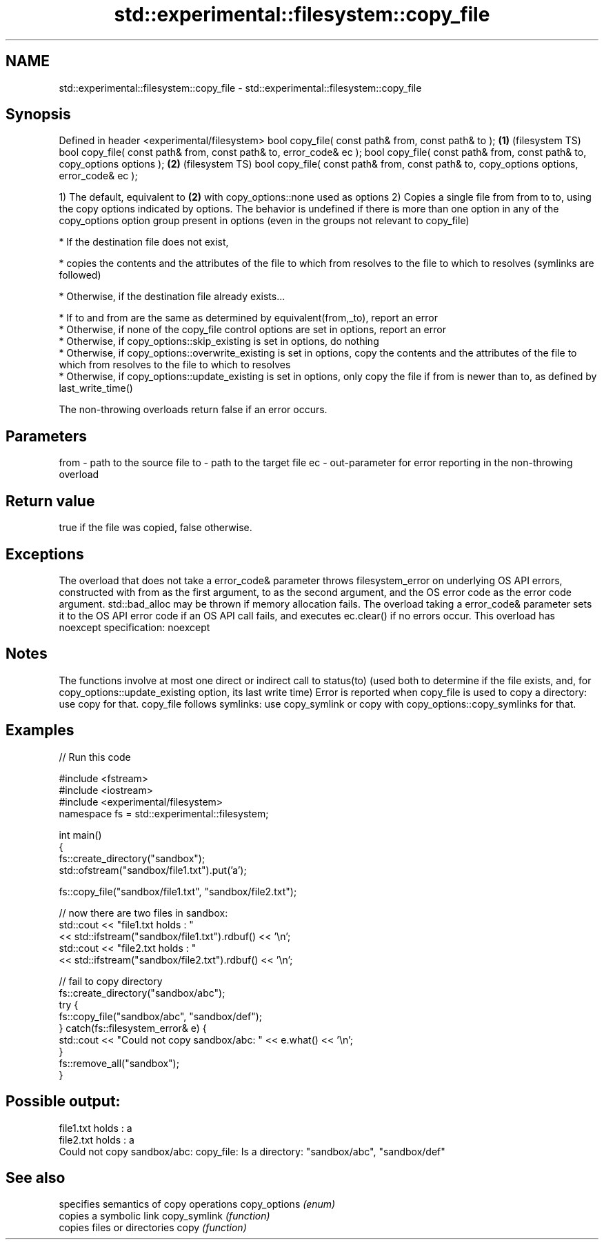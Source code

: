 .TH std::experimental::filesystem::copy_file 3 "2020.03.24" "http://cppreference.com" "C++ Standard Libary"
.SH NAME
std::experimental::filesystem::copy_file \- std::experimental::filesystem::copy_file

.SH Synopsis

Defined in header <experimental/filesystem>
bool copy_file( const path& from, const path& to );                                       \fB(1)\fP (filesystem TS)
bool copy_file( const path& from, const path& to, error_code& ec );
bool copy_file( const path& from, const path& to, copy_options options );                 \fB(2)\fP (filesystem TS)
bool copy_file( const path& from, const path& to, copy_options options, error_code& ec );

1) The default, equivalent to \fB(2)\fP with copy_options::none used as options
2) Copies a single file from from to to, using the copy options indicated by options. The behavior is undefined if there is more than one option in any of the copy_options option group present in options (even in the groups not relevant to copy_file)

* If the destination file does not exist,



      * copies the contents and the attributes of the file to which from resolves to the file to which to resolves (symlinks are followed)



* Otherwise, if the destination file already exists...



      * If to and from are the same as determined by equivalent(from,_to), report an error
      * Otherwise, if none of the copy_file control options are set in options, report an error
      * Otherwise, if copy_options::skip_existing is set in options, do nothing
      * Otherwise, if copy_options::overwrite_existing is set in options, copy the contents and the attributes of the file to which from resolves to the file to which to resolves
      * Otherwise, if copy_options::update_existing is set in options, only copy the file if from is newer than to, as defined by last_write_time()


The non-throwing overloads return false if an error occurs.

.SH Parameters


from - path to the source file
to   - path to the target file
ec   - out-parameter for error reporting in the non-throwing overload


.SH Return value

true if the file was copied, false otherwise.

.SH Exceptions

The overload that does not take a error_code& parameter throws filesystem_error on underlying OS API errors, constructed with from as the first argument, to as the second argument, and the OS error code as the error code argument. std::bad_alloc may be thrown if memory allocation fails. The overload taking a error_code& parameter sets it to the OS API error code if an OS API call fails, and executes ec.clear() if no errors occur. This overload has
noexcept specification:
noexcept

.SH Notes

The functions involve at most one direct or indirect call to status(to) (used both to determine if the file exists, and, for copy_options::update_existing option, its last write time)
Error is reported when copy_file is used to copy a directory: use copy for that.
copy_file follows symlinks: use copy_symlink or copy with copy_options::copy_symlinks for that.

.SH Examples


// Run this code

  #include <fstream>
  #include <iostream>
  #include <experimental/filesystem>
  namespace fs = std::experimental::filesystem;

  int main()
  {
      fs::create_directory("sandbox");
      std::ofstream("sandbox/file1.txt").put('a');

      fs::copy_file("sandbox/file1.txt", "sandbox/file2.txt");

      // now there are two files in sandbox:
      std::cout << "file1.txt holds : "
                << std::ifstream("sandbox/file1.txt").rdbuf() << '\\n';
      std::cout << "file2.txt holds : "
                << std::ifstream("sandbox/file2.txt").rdbuf() << '\\n';

      // fail to copy directory
      fs::create_directory("sandbox/abc");
      try {
          fs::copy_file("sandbox/abc", "sandbox/def");
      } catch(fs::filesystem_error& e) {
          std::cout << "Could not copy sandbox/abc: " << e.what() << '\\n';
      }
      fs::remove_all("sandbox");
  }

.SH Possible output:

  file1.txt holds : a
  file2.txt holds : a
  Could not copy sandbox/abc: copy_file: Is a directory: "sandbox/abc", "sandbox/def"


.SH See also


             specifies semantics of copy operations
copy_options \fI(enum)\fP
             copies a symbolic link
copy_symlink \fI(function)\fP
             copies files or directories
copy         \fI(function)\fP




